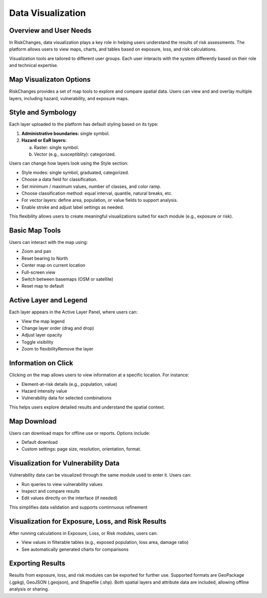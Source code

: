 Data Visualization
=====================

Overview and User Needs
--------------------------
In RiskChanges, data visualization plays a key role in helping users understand the results of risk assessments. The platform allows users to view maps, charts, and tables based on exposure, loss, and risk calculations.

Visualization tools are tailored to different user groups. Each user interacts with the system differently based on their role and technical expertise.

.. list-table:: **User Categories to Visualization Needs**
   :widths: 20 20 20 40
   :header-rows: 1

   * - **User Category**
     - **Role Description**
     - **Visualization Objectives**
   * - General Public
     - Community members interested in local risk information.
     - Use simple map tools (e.g., zoom, pan). View exposure, loss, risk, and scenarios.
   * - Data Providers
     - Experts providing hazard, vulnerability, or exposure data.
     - Check uploaded data layers. Run basic queries and ensure data quality.
   * - GIS / Technical Experts
     - Specialists performing technical analysis (exposure, loss, risk).
     - Run queries, compare data layers, perform advanced visualization.
   * - Decision Makers
     - Authorities or organizations making risk-related decisions.
     - Compare outputs, define and review alternatives, use multi-criteria tools.

Map Visualizaton Options
---------------------------
RiskChanges provides a set of map tools to explore and compare spatial data. Users can view and and overlay multiple layers, including hazard, vulnerability, and exposure maps.

Style and Symbology
----------------------
Each layer uploaded to the platform has default styling based on its type:

1. **Administrative boundaries:** single symbol.
2. **Hazard or EaR layers:**
   
   a. Raster: single symbol.
   b. Vector (e.g., susceptiblity): categorized.

Users can change how layers look using the Style section:

* Style modes: single symbol, graduated, categorized.
* Choose a data field for classification.
* Set minimum / maximum values, number of classes, and color ramp.
* Choose classification method: equal interval, quantile, natural breaks, etc.
* For vector layers: define area, population, or value fields to support analysis.
* Enable stroke and adjust label settings as needed.

This flexibility allows users to create meaningful visualizations suited for each module (e.g., exposure or risk).

Basic Map Tools
------------------
Users can interact with the map using:

* Zoom and pan
* Reset bearing to North
* Center map on current location
* Full-screen view
* Switch between basemaps (OSM or satellite)
* Reset map to default

Active Layer and Legend
--------------------------
Each layer appears in the Active Layer Panel, where users can:

* View the map legend
* Change layer order (drag and drop)
* Adjust layer opacity
* Toggle visibility
* Zoom to flexibilityRemove the layer

Information on Click
-----------------------
Clicking on the map allows users to view information at a specific location. For instance:

* Element-at-risk details (e.g., population, value)
* Hazard intensity value
* Vulnerability data for selected combinations

This helps users explore detailed results and understand the spatial context.

Map Download
---------------
Users can download maps for offline use or reports. Options include:

* Default download
* Custom settings: page size, resolution, orientation, format.

Visualization for Vulnerability Data
---------------------------------------
Vulnerability data can be visualized through the same module used to enter it. Users can:

* Run queries to view vulnerability values
* Inspect and compare results
* Edit values directly on the interface (if needed)

This simplifies data validation and supports continnuous refinement

Visualization for Exposure, Loss, and Risk Results
-----------------------------------------------------
After running calculations in Exposure, Loss, or Risk modules, users can:

* View values in filterable tables (e.g., exposed population, loss area, damage ratio)
* See automatically generated charts for comparisons

Exporting Results
--------------------
Results from exposure, loss, and risk modules can be exported for further use. 
Supported formats are GeoPackage (.gpkg), GeoJSON (.geojson), and Shapefile (.shp).
Both spatial layers and attribute data are included, allowing offline analysis or sharing.
